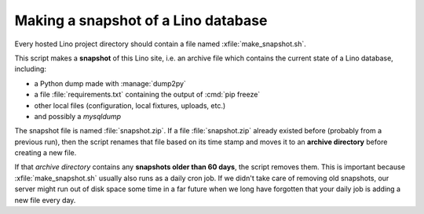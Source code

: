 .. _admin.snapshot:

====================================
Making a snapshot of a Lino database
====================================

Every hosted Lino project directory should contain a file named
:xfile:`make_snapshot.sh`.

This script makes a **snapshot** of this Lino site, i.e. an archive
file which contains the current state of a Lino database, including:

- a Python dump made with :manage:`dump2py`
- a file :file:`requirements.txt` containing the output of :cmd:`pip freeze`
- other local files (configuration, local fixtures, uploads, etc.)
- and possibly a `mysqldump`

The snapshot file is named :file:`snapshot.zip`.  If a file
:file:`snapshot.zip` already existed before (probably from a previous
run), then the script renames that file based on its time stamp and
moves it to an **archive directory** before creating a new file.

If that *archive directory* contains any **snapshots older than 60
days**, the script removes them.  This is important because
:xfile:`make_snapshot.sh` usually also runs as a daily cron job.  If
we didn't take care of removing old snapshots, our server might run
out of disk space some time in a far future when we long have
forgotten that your daily job is adding a new file every day.

